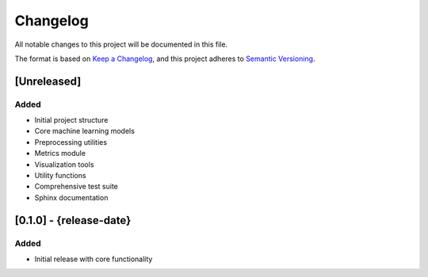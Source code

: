 Changelog
=========

All notable changes to this project will be documented in this file.

The format is based on `Keep a Changelog <https://keepachangelog.com/en/1.0.0/>`_,
and this project adheres to `Semantic Versioning <https://semver.org/spec/v2.0.0.html>`_.

[Unreleased]
----------

Added
~~~~~
- Initial project structure
- Core machine learning models
- Preprocessing utilities
- Metrics module
- Visualization tools
- Utility functions
- Comprehensive test suite
- Sphinx documentation

[0.1.0] - {release-date}
------------------

Added
~~~~~
- Initial release with core functionality
